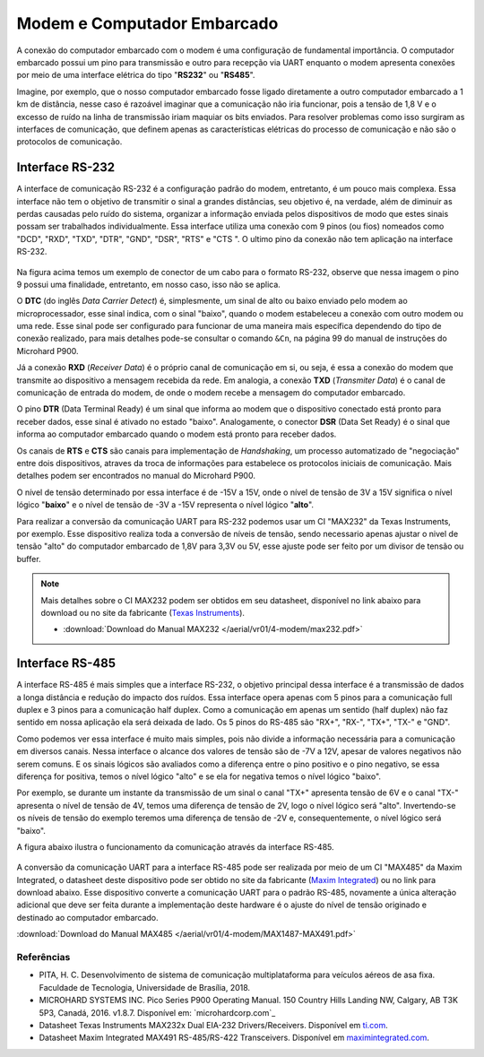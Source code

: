 Modem e Computador Embarcado
============================

A conexão do computador embarcado com o modem é uma configuração de fundamental importância. O computador embarcado possui um pino para transmissão e outro para recepção via UART enquanto o modem apresenta conexões por meio de uma interface elétrica do tipo "**RS232**" ou "**RS485**".

Imagine, por exemplo, que o nosso computador embarcado fosse ligado diretamente a outro computador embarcado a 1 km de distância, nesse caso é razoável imaginar que a comunicação não iria funcionar, pois a tensão de 1,8 V e o excesso de ruído na linha de transmissão iriam maquiar os bits enviados. Para resolver problemas como isso surgiram as interfaces de comunicação, que definem apenas as características elétricas do processo de comunicação e não são o protocolos de comunicação.

Interface RS-232
~~~~~~~~~~~~~~~~

A interface de comunicação RS-232 é a configuração padrão do modem, entretanto, é um pouco mais complexa. Essa interface não tem o objetivo de transmitir o sinal a grandes distâncias, seu objetivo é, na verdade, além de diminuir as perdas causadas pelo ruído do sistema, organizar a informação enviada pelos dispositivos de modo que estes sinais possam ser trabalhados individualmente. Essa interface utiliza uma conexão com 9 pinos (ou fios) nomeados como "DCD", "RXD", "TXD", "DTR", "GND", "DSR", "RTS" e "CTS ". O ultimo pino da conexão não tem aplicação na interface RS-232.

.. figure:: /img/Aerial/RS-232.png
    :align: center 

Na figura acima temos um exemplo de conector de um cabo para o formato RS-232, observe que nessa imagem o pino 9 possui uma finalidade, entretanto, em nosso caso, isso não se aplica.

O **DTC** (do inglês *Data Carrier Detect*) é, simplesmente, um sinal de alto ou baixo enviado pelo modem ao microprocessador, esse sinal indica, com o sinal "baixo", quando o modem estabeleceu a conexão com outro modem ou uma rede. Esse sinal pode ser configurado para funcionar de uma maneira mais específica dependendo do tipo de conexão realizado, para mais detalhes pode-se consultar o comando ``&Cn``, na página 99 do manual de instruções do Microhard P900.

Já a conexão **RXD** (*Receiver Data*) é o próprio canal de comunicação em si, ou seja, é essa a conexão do modem que transmite ao dispositivo a mensagem recebida da rede. Em analogia, a conexão **TXD** (*Transmiter Data*) é o canal de comunicação de entrada do modem, de onde o modem recebe a mensagem do computador embarcado.

O pino **DTR** (Data Terminal Ready) é um sinal que informa ao modem que o dispositivo conectado está pronto para receber dados, esse sinal é ativado no estado "baixo". Analogamente, o conector **DSR** (Data Set Ready) é o sinal que informa ao computador embarcado quando o modem está pronto para receber dados.

Os canais de **RTS** e **CTS** são canais para implementação de *Handshaking*, um processo automatizado de "negociação" entre dois dispositivos, atraves da troca de informações para estabelece os protocolos iniciais de comunicação. Mais detalhes podem ser encontrados no manual do Microhard P900.

O nível de tensão determinado por essa interface é de -15V a 15V, onde o nível de tensão de 3V a 15V significa o nível lógico "**baixo**" e o nível de tensão de -3V a -15V representa o nível lógico "**alto**".

Para realizar a conversão da comunicação UART para RS-232 podemos usar um CI "MAX232" da Texas Instruments, por exemplo. Esse dispositivo realiza toda a conversão de níveis de tensão, sendo necessario apenas ajustar o nivel de tensão "alto" do computador embarcado de 1,8V para 3,3V ou 5V, esse ajuste pode ser feito por um divisor de tensão ou buffer. 

.. Note::
    Mais detalhes sobre o CI MAX232 podem ser obtidos em seu datasheet, disponível no link abaixo para download ou no site da fabricante (`Texas Instruments`_).

    - :download:`Download do Manual MAX232 </aerial/vr01/4-modem/max232.pdf>`

.. _Texas Instruments: https://www.ti.com/lit/ds/symlink/max232.pdf


Interface RS-485
~~~~~~~~~~~~~~~~

A interface RS-485 é mais simples que a interface RS-232, o objetivo principal dessa interface é a transmissão de dados a longa distância e redução do impacto dos ruídos. Essa interface opera apenas com 5 pinos para a comunicação full duplex e 3 pinos para a comunicação half duplex. Como a comunicação em apenas um sentido (half duplex) não faz sentido em nossa aplicação ela será deixada de lado. Os 5 pinos do RS-485 são "RX+", "RX-", "TX+", "TX-" e "GND".

Como podemos ver essa interface é muito mais simples, pois não divide a informação necessária para a comunicação em diversos canais. Nessa interface o alcance dos valores de tensão são de -7V a 12V, apesar de valores negativos não serem comuns. E os sinais lógicos são avaliados como a diferença entre o pino positivo e o pino negativo, se essa diferença for positiva, temos o nível lógico "alto" e se ela for negativa temos o nível lógico "baixo".

Por exemplo, se durante um instante da transmissão de um sinal o canal "TX+" apresenta tensão de 6V e o canal "TX-" apresenta o nível de tensão de 4V, temos uma diferença de tensão de 2V, logo o nível lógico será "alto". Invertendo-se os níveis de tensão do exemplo teremos uma diferença de tensão de -2V e, consequentemente, o nível lógico será "baixo".

A figura abaixo ilustra o funcionamento da comunicação através da interface RS-485.

.. figure:: /img/Aerial/Funcionamento-RS-485.png
    :align: center 

A conversão da comunicação UART para a interface RS-485 pode ser realizada por meio de um CI "MAX485" da Maxim Integrated, o datasheet deste dispositivo pode ser obtido no site da fabricante (`Maxim Integrated`_) ou no link para download abaixo. Esse dispositivo converte a comunicação UART para o padrão RS-485, novamente a única alteração adicional que deve ser feita durante a implementação deste hardware é o ajuste do nível de tensão originado e destinado ao computador embarcado.   

.. _Maxim Integrated: https://datasheets.maximintegrated.com/en/ds/MAX1487-MAX491.pdf

:download:`Download do Manual MAX485 </aerial/vr01/4-modem/MAX1487-MAX491.pdf>`

Referências
-----------

* PITA, H. C. Desenvolvimento de sistema de comunicação multiplataforma para veículos aéreos de asa fixa. Faculdade de Tecnologia, Universidade de Brasília, 2018.
    
* MICROHARD SYSTEMS INC. Pico Series P900 Operating Manual. 150 Country Hills Landing NW, Calgary, AB T3K 5P3, Canadá, 2016. v1.8.7. Disponível em: `microhardcorp.com`_

* Datasheet Texas Instruments MAX232x Dual EIA-232 Drivers/Receivers. Disponível em `ti.com`_.

* Datasheet Maxim Integrated MAX491 RS-485/RS-422 Transceivers. Disponível em `maximintegrated.com`_.

.. _ti.com: https://www.ti.com/lit/ds/symlink/max232.pdf
.. _maximintegrated.com: https://datasheets.maximintegrated.com/en/ds/MAX1487-MAX491.pdf   
   
   
